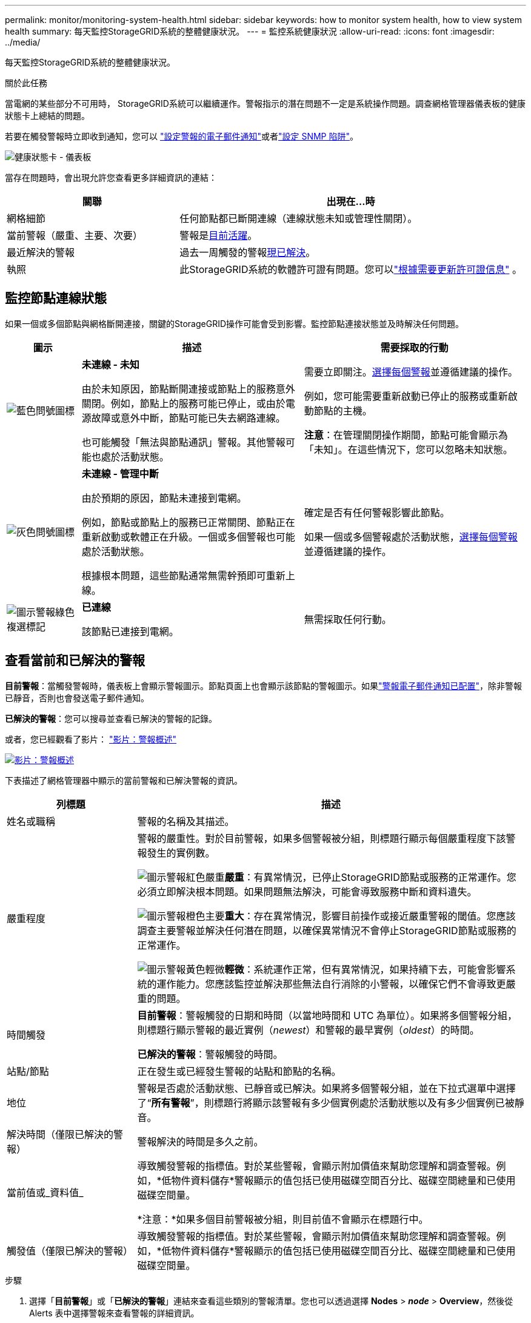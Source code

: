 ---
permalink: monitor/monitoring-system-health.html 
sidebar: sidebar 
keywords: how to monitor system health, how to view system health 
summary: 每天監控StorageGRID系統的整體健康狀況。 
---
= 監控系統健康狀況
:allow-uri-read: 
:icons: font
:imagesdir: ../media/


[role="lead"]
每天監控StorageGRID系統的整體健康狀況。

.關於此任務
當電網的某些部分不可用時， StorageGRID系統可以繼續運作。警報指示的潛在問題不一定是系統操作問題。調查網格管理器儀表板的健康狀態卡上總結的問題。

若要在觸發警報時立即收到通知，您可以 https://docs.netapp.com/us-en/storagegrid-appliances/installconfig/setting-up-email-notifications-for-alerts.html["設定警報的電子郵件通知"^]或者link:using-snmp-monitoring.html["設定 SNMP 陷阱"]。

image::../media/health_status_card.png[健康狀態卡 - 儀表板]

當存在問題時，會出現允許您查看更多詳細資訊的連結：

[cols="1a,2a"]
|===
| 關聯 | 出現在...時 


 a| 
網格細節
 a| 
任何節點都已斷開連線（連線狀態未知或管理性關閉）。



 a| 
當前警報（嚴重、主要、次要）
 a| 
警報是<<查看當前和已解決的警報,目前活躍>>。



 a| 
最近解決的警報
 a| 
過去一周觸發的警報<<查看當前和已解決的警報,現已解決>>。



 a| 
執照
 a| 
此StorageGRID系統的軟體許可證有問題。您可以link:../admin/updating-storagegrid-license-information.html["根據需要更新許可證信息"] 。

|===


== 監控節點連線狀態

如果一個或多個節點與網格斷開連接，關鍵的StorageGRID操作可能會受到影響。監控節點連接狀態並及時解決任何問題。

[cols="1a,3a,3a"]
|===
| 圖示 | 描述 | 需要採取的行動 


 a| 
image:../media/icon_alarm_blue_unknown.png["藍色問號圖標"]
 a| 
*未連線 - 未知*

由於未知原因，節點斷開連接或節點上的服務意外關閉。例如，節點上的服務可能已停止，或由於電源故障或意外中斷，節點可能已失去網路連線。

也可能觸發「無法與節點通訊」警報。其他警報可能也處於活動狀態。
 a| 
需要立即關注。<<查看當前和已解決的警報,選擇每個警報>>並遵循建議的操作。

例如，您可能需要重新啟動已停止的服務或重新啟動節點的主機。

*注意*：在管理關閉操作期間，節點可能會顯示為「未知」。在這些情況下，您可以忽略未知狀態。



 a| 
image:../media/icon_alarm_gray_administratively_down.png["灰色問號圖標"]
 a| 
*未連線 - 管理中斷*

由於預期的原因，節點未連接到電網。

例如，節點或節點上的服務已正常關閉、節點正在重新啟動或軟體正在升級。一個或多個警報也可能處於活動狀態。

根據根本問題，這些節點通常無需幹預即可重新上線。
 a| 
確定是否有任何警報影響此節點。

如果一個或多個警報處於活動狀態，<<查看當前和已解決的警報,選擇每個警報>>並遵循建議的操作。



 a| 
image:../media/icon_alert_green_checkmark.png["圖示警報綠色複選標記"]
 a| 
*已連線*

該節點已連接到電網。
 a| 
無需採取任何行動。

|===


== 查看當前和已解決的警報

*目前警報*：當觸發警報時，儀表板上會顯示警報圖示。節點頁面上也會顯示該節點的警報圖示。如果link:email-alert-notifications.html["警報電子郵件通知已配置"]，除非警報已靜音，否則也會發送電子郵件通知。

*已解決的警報*：您可以搜尋並查看已解決的警報的記錄。

或者，您已經觀看了影片： https://netapp.hosted.panopto.com/Panopto/Pages/Viewer.aspx?id=2eea81c5-8323-417f-b0a0-b1ff008506c1["影片：警報概述"^]

[link=https://netapp.hosted.panopto.com/Panopto/Pages/Viewer.aspx?id=2eea81c5-8323-417f-b0a0-b1ff008506c1]
image::../media/video-screenshot-alert-overview-118.png[影片：警報概述]

下表描述了網格管理器中顯示的當前警報和已解決警報的資訊。

[cols="1a,3a"]
|===
| 列標題 | 描述 


 a| 
姓名或職稱
 a| 
警報的名稱及其描述。



 a| 
嚴重程度
 a| 
警報的嚴重性。對於目前警報，如果多個警報被分組，則標題行顯示每個嚴重程度下該警報發生的實例數。

image:../media/icon_alert_red_critical.png["圖示警報紅色嚴重"]*嚴重*：有異常情況，已停止StorageGRID節點或服務的正常運作。您必須立即解決根本問題。如果問題無法解決，可能會導致服務中斷和資料遺失。

image:../media/icon_alert_orange_major.png["圖示警報橙色主要"]*重大*：存在異常情況，影響目前操作或接近嚴重警報的閾值。您應該調查主要警報並解決任何潛在問題，以確保異常情況不會停止StorageGRID節點或服務的正常運作。

image:../media/icon_alert_yellow_minor.png["圖示警報黃色輕微"]*輕微*：系統運作正常，但有異常情況，如果持續下去，可能會影響系統的運作能力。您應該監控並解決那些無法自行消除的小警報，以確保它們不會導致更嚴重的問題。



 a| 
時間觸發
 a| 
*目前警報*：警報觸發的日期和時間（以當地時間和 UTC 為單位）。如果將多個警報分組，則標題行顯示警報的最近實例（_newest_）和警報的最早實例（_oldest_）的時間。

*已解決的警報*：警報觸發的時間。



 a| 
站點/節點
 a| 
正在發生或已經發生警報的站點和節點的名稱。



 a| 
地位
 a| 
警報是否處於活動狀態、已靜音或已解決。如果將多個警報分組，並在下拉式選單中選擇了“*所有警報*”，則標題行將顯示該警報有多少個實例處於活動狀態以及有多少個實例已被靜音。



 a| 
解決時間（僅限已解決的警報）
 a| 
警報解決的時間是多久之前。



 a| 
當前值或_資料值_
 a| 
導致觸發警報的指標值。對於某些警報，會顯示附加價值來幫助您理解和調查警報。例如，*低物件資料儲存*警報顯示的值包括已使用磁碟空間百分比、磁碟空間總量和已使用磁碟空間量。

*注意：*如果多個目前警報被分組，則目前值不會顯示在標題行中。



 a| 
觸發值（僅限已解決的警報）
 a| 
導致觸發警報的指標值。對於某些警報，會顯示附加價值來幫助您理解和調查警報。例如，*低物件資料儲存*警報顯示的值包括已使用磁碟空間百分比、磁碟空間總量和已使用磁碟空間量。

|===
.步驟
. 選擇「*目前警報*」或「*已解決的警報*」連結來查看這些類別的警報清單。您也可以透過選擇 *Nodes* > *_node_* > *Overview*，然後從 Alerts 表中選擇警報來查看警報的詳細資訊。
+
預設情況下，目前警報顯示如下：

+
** 首先顯示最近觸發的警報。
** 同一類型的多個警報顯示為一個群組。
** 已靜音的警報不會顯示。
** 對於特定節點上的特定警報，如果達到多個嚴重程度的閾值，則僅顯示最嚴重的警報。也就是說，如果達到輕微、嚴重和嚴重程度的警報閾值，則僅顯示嚴重警報。
+
當前警報頁面每兩分鐘刷新一次。



. 若要展開警報組，請選擇向下插入符號image:../media/icon_alert_caret_down.png["向下插入符號圖標"]。若要折疊組中的單一警報，請選擇向上插入符號image:../media/icon_alert_caret_up.png["向上插入符號圖標"]或選擇群組名稱。
. 若要顯示單一警報而非警報群組，請清除「群組警報」複選框。
. 若要對目前警報或警報群組進行排序，請選擇向上/向下箭頭image:../media/icon_alert_sort_column.png["排序箭頭圖標"]在每個列標題中。
+
** 當選擇*群組警報*時，警報群組和每個群組內的單一警報都會被排序。例如，您可能想要按*觸發時間*對群組中的警報進行排序，以尋找特定警報的最新實例。
** 當清除*群組警報*時，整個警報清單都會被排序。例如，您可能想要按*節點/網站*對所有警報進行排序，以查看影響特定節點的所有警報。


. 若要按狀態過濾目前警報（*所有警報*、*活動*或*靜音*），請使用表格頂部的下拉式選單。
+
看link:silencing-alert-notifications.html["靜音警報通知"] 。

. 對已解決的警報進行排序：
+
** 從*觸發時間*下拉式選單中選擇一個時間段。
** 從「嚴重性」下拉式選單中選擇一個或多個嚴重性。
** 從「*警報規則*」下拉式功能表中選擇一個或多個預設或自訂警報規則，以篩選與特定警報規則相關的已解決警報。
** 從「*節點*」下拉式功能表中選擇一個或多個節點，以篩選與特定節點相關的已解決警報。


. 要查看特定警報的詳細信息，請選擇該警報。對話方塊提供您選擇的警報的詳細資訊和建議的操作。
. （可選）對於特定警報，選擇「靜音此警報」可靜音導致觸發此警報的警報規則。
+
你必須擁有link:../admin/admin-group-permissions.html["管理警報或 Root 存取權限"]使警報規則靜音。

+

CAUTION: 在決定關閉警報規則時要小心謹慎。如果警報規則被靜音，您可能無法偵測到潛在問題，直到它阻止關鍵操作完成。

. 若要查看警報規則的目前條件：
+
.. 從警報詳細資料中，選擇*查看條​​件*。
+
出現一個彈出窗口，列出每個定義嚴重程度的 Prometheus 表達式。

.. 若要關閉彈出窗口，請按一下彈出視窗外部的任意位置。


. 或者，選擇“*編輯規則*”來編輯導致觸發此警報的警報規則。
+
你必須擁有link:../admin/admin-group-permissions.html["管理警報或 Root 存取權限"]編輯警報規則。

+

CAUTION: 決定編輯警報規則時要小心。如果您變更觸發值，您可能無法偵測到潛在問題，直到它阻止關鍵操作完成。

. 若要關閉警報詳細信息，請選擇*關閉*。

